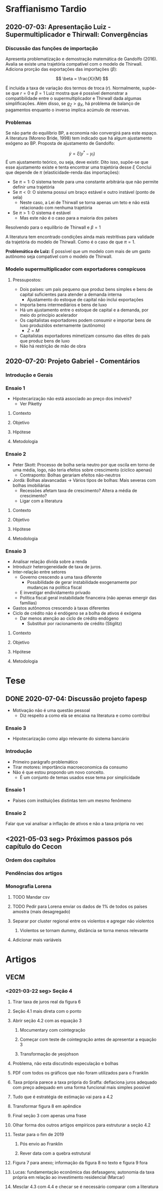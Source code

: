 * Sraffianismo Tardio
** 2020-07-03: Apresentação Luiz - Supermultiplicador e Thirwall: Convergências
*** Discussão das funções de importação
Apresenta problematização e demostração matemática de Gandolfo (2016). 
Avalia se existe uma trajetória compatível com o modelo de Thirwall.
Adiciona prorção das exportações das importações ($\beta$):

$$
\beta = \frac{X}{M}
$$

É incluida a taxa de variação dos termos de troca ($r$).
Normalmente, supõe-se que $r=0$ e $\beta=1$
Luiz mostra que é possível demonstrar a compatibilidade entre o supermultiplicador e Thirwall dada algumas simplificações.
Além disso, se $g_Z > g_X$, há problema  de balanço de pagamentos enquanto o inverso implica acúmulo de reservas.
*** Problemas
Se não parte do equilíbrio BP, a economia não convergirá para este espaço. 
A literatura (Moreno Bride, 1998) tem indicado que há algum ajustamento exógeno ao BP.
Proposta de ajustamento de Gandolfo:

$$
\dot y = \xi(y^{*} - y_t)
$$ 
É um ajustamento teórico, ou seja, deve existir.
Dito isso, supõe-se que esse ajustamento existe e tenta encontrar uma trajetória desse $\xi$
Conclui que depende de $\pi$ (elasticidade-renda das importações):

- Se $\pi = 1$: O sistema tende para uma constante arbitrária que não permite definir uma trajetória
- Se $\pi < 0$: O sistema possui um braço estável e outro instável (ponto de sela)
  - Neste caso, a Lei de Thirwall se torna apenas um teto e não está relacionado com nenhuma trajetória
- Se $\pi > 1$: O sistema é estável
  - Mas este não é o caso para a maioria dos países

Resolvendo para o equilíbrio de Thirwall e $\beta = 1$


A literatura tem encontrado condições ainda mais restritivas para validade da trajetória do modelo de Thirwall.
Como é o caso de que $\pi = 1$.


*Problemática de Luiz:* É possível que um modelo com mais de um gasto autônomo seja compatível com o modelo de Thirwall.
*** Modelo supermultiplicador com exportadores conspícuos
**** Pressupostos:
     - Dois países: um país pequeno que produz bens simples e bens de capital suficientes para atender a demanda interna
       - Ajustamento do estoque de capital não inclui exportações
     - Importa bens intermediários e bens de luxo
     - Há um ajustamento entre o estoque de capital e a demanda, por meio do princípio acelerador
     - Os capitalistas exportadores podem consumir e importar bens de luxo produzidos externamente (autônomo)
       - $Z = M$
     - Capitalistas exportadores mimetizam consumo das elites do país que produz bens de luxo
     - Não há restrição de mão de obra


** 2020-07-20: Projeto Gabriel - Comentários

*** Introdução e Gerais


*** Ensaio 1

- Hipotecarização não está associado ao preço dos imóveis?
  - Ver Piketty

**** Contexto

**** Objetivo

**** Hipótese

**** Metodologia

*** Ensaio 2
    
- Peter Skott: Processo de bolha seria neutro por que oscila em torno de uma média, logo, não teria efeitos sobre crescimento (cíclico apenas)
  - Contraponto: Bolhas gerariam efeitos não-neutros
- Jordà: Bolhas alavancadas -> Vários tipos de bolhas: Mais severas com bolhas imobiliárias
  - Recessões afetam taxa de crescimento? Altera a média de crescimento?
  - Ligar com a literatura

**** Contexto

**** Objetivo

**** Hipótese

**** Metodologia

*** Ensaio 3

- Analisar relação dívida sobre a renda
- Introduzir heterogeneidade de taxa de juros.
- Inter-relação entre setores
  - Governo crescendo a uma taxa diferente
    - Possibilidade de gerar instabilidade exogenamente por mudanças na política fiscal
  - E investigar endividamento privado
  - Política fiscal geral instabilidade financeira (não apenas emergir das famílias)
- Gastos autônomos crescendo à taxas diferentes
- Ciclo de crédito não é endógeno se a bolha de ativos é exógena
  - Dar menos atenção ao ciclo de crédito endógeno
    - Substituir por racionamento de crédito (Stiglitz)

**** Contexto

**** Objetivo

**** Hipótese

**** Metodologia




* Tese

** DONE 2020-07-04: Discussão projeto fapesp
CLOSED: [2021-05-03 seg 15:04]
   - Motivação não é uma questão pessoal
     - Diz respeito a como ela se encaixa na literatura e como contribui
*** Ensaio 3
    - Hipotecarização como algo relevante do sistema bancário
*** Introdução
    - Primeiro parágrafo problemático
    - Tirar motores: importância macroeconomica da consumo
    - Não é que estou propondo um novo conceito.
      - É um conjunto de temas usados esse tema por simplicidade
*** Ensaio 1
    - Países com instituições distintas tem um mesmo fenômeno
*** Ensaio 2
    Falar que vai analisar a inflação de ativos e não a taxa própria no vec

** <2021-05-03 seg> Próximos passos pós capítulo do Cecon

*** Ordem dos capítulos

*** Pendências dos artigos

*** Monografia Lorena

**** TODO Mandar csv

**** TODO Pedir para Lorena enviar os dados de 1% de todos os países amostra (mais desagregado)

**** Separar por cluster regional entre os violentos e agregar não violentos

***** Violentos se tornam dummy, distância se torna menos relevante

**** Adicionar mais variáveis

* Artigos

** VECM

*** <2021-03-22 seg> Seção 4
**** Tirar taxa de juros real da figura 6
**** Seção 4.1 mais direta com o ponto
**** Abrir seção 4.2 com as equação 3
***** Mocumentary com cointegração
***** Começar com teste de cointegração antes de apresentar a equação 3
***** Transformação de yeojohson
**** Problema, não esta discutindo especulação e bolhas
**** PDF com todos os gráficos que não foram utilizados para o Franklin
**** Taxa própria parece a taxa própria do Sraffa: deflaciona juros adequado com preço adequado em uma forma funcional mais simples possível
**** Tudo que é estratégia de estimação vai para a 4.2
**** Transformar figura 8 em apêndice
**** Final seção 3 com apenas uma frase
**** Olhar forma dos outros artigos empíricos para estruturar a seção 4.2
**** Testar para o fim de 2019
***** Pós envio ao Franklin
***** Rever data com a quebra estrutural
**** Figura 7 para anexo; informação da figura 8 no texto e figura 9 fora
**** Lucas: fundamentação econômica das defasagens; autonomia da taxa própria em relação ao investimento residencial (Marcar)
**** Mesclar 4.3 com 4.4 e checar se é necessário comparar com a literatura
**** Tirar nome do Franklin
**** Ver interpretação dos coeficientes de longo-prazo
***** Ver Perez-Montiel
**** Citar paper SFC
**** Reduzir notas de rodapé
**** Remover figura 5

*** <2021-05-03 seg>

- Posicionar enquanto determinantes financeiros dos gastos autônomos
- Explicar melhor taxa própria
- Suavizar conclusão
- Falar de bolha
- Motivo aluguel no termo constante já que muda mais lentamente
- Mudanças na regulação para gerar booms e manias
- Taxa própria é relevante para todo mundo e não só para o especulador
  + Redução da dívida líquida com a valorização do imóvel
  + Segunda hipoteca
- Referência do porquê bolha é nacional
- Reler artigo

** MKKS

*** <2021-04-05 seg> Primeira reunião

**** Questões

- Como trabalhar conjuntamente com o github?
- Onde posso me basear?
- O que posso acrescentar?

**** Leituras

- Tese Minsky

**** Próximos passos

- Separar crédito de capital de giro e para investimento
- Reavaliar investimento de reposição
- Ler tese Minsky
- Adicionar flag para retornar ao modelo base
- Criar Branch


** Rating

- Olhar código e ver dados faltantes

* Capítulos de livros

** DONE Macroeconomia imobiliária
CLOSED: [2021-05-03 seg 15:04]

*** Estrutura <2021-04-06 ter>

**** Introdução

- Problematizar a partir do modelo keynesiano simples
  + Investimento autônomo e consumo induzido
  + Investimento residencial como uma variável negligenciada $\Rightarrow$ lado real
    - Ciclo e tendência do ponto de vista empírico apesar do investimento residencial ser pequeno
    - Distribuição de riqueza, colateral para financiar consumo e bolha $\Rightarrow$ instabilidade financeira

**** Lado das finanças

- Investimento residencial só pode liderar economia por conta da dimensão real
- Lado real só é relevante por conta dos efeitos do lado real

***** Contrapor financeirização e hipotecarização

***** Bolhas e pouco explorado bolha de imóveis com fragilidade financeira e crise

**** Lado real

**** Agendas

***** Determinantes do investimento residencial (bolha)

***** Especificidades institucional do mercado de crédito imobiliário $\Rightarrow$ bolhas alavancadas a partir do investimento residencial

***** Instabilidade financeira e heterogeneidade

* Grupo de teses

** Comentários ao projeto Fapesp <2021-06-01 ter>

- Talvez modelo ABM seja suficiente
- Começar pela versão mais simples do modelo
- Fundamentar ABM com resultados do painel
- Numero de famílias precisa ser fixo para conter número de objetos nas simulações
  + Talvez seja necessário fazer com que a produtividade mude para não bater na restrição de oferta
- Explicitar mecanismos de como o preço dos imóveis afetam a economia
- Fazer a dimensão espacial depois
  + A limitação do grid pode ser um problema
- É preciso modelar tanto o investmento desejado, esperado e efetivo (por exemplo)
  + Setor de bens de capital pode não conseguir atender a demanda, por exemplo
- Um começo pode ser via preços das casas exógeno (colado em algum ciclo financeiro)
- Não simular com heterogeneidade inicialmente. Ela precisa emergir e não ser levada adiante
  + As clases já são heterogêneas por definição
- Pensar na função consumo e como as famílias irão demandar crédito
  + Exogenamente?
  + Via efeito riqueza?
